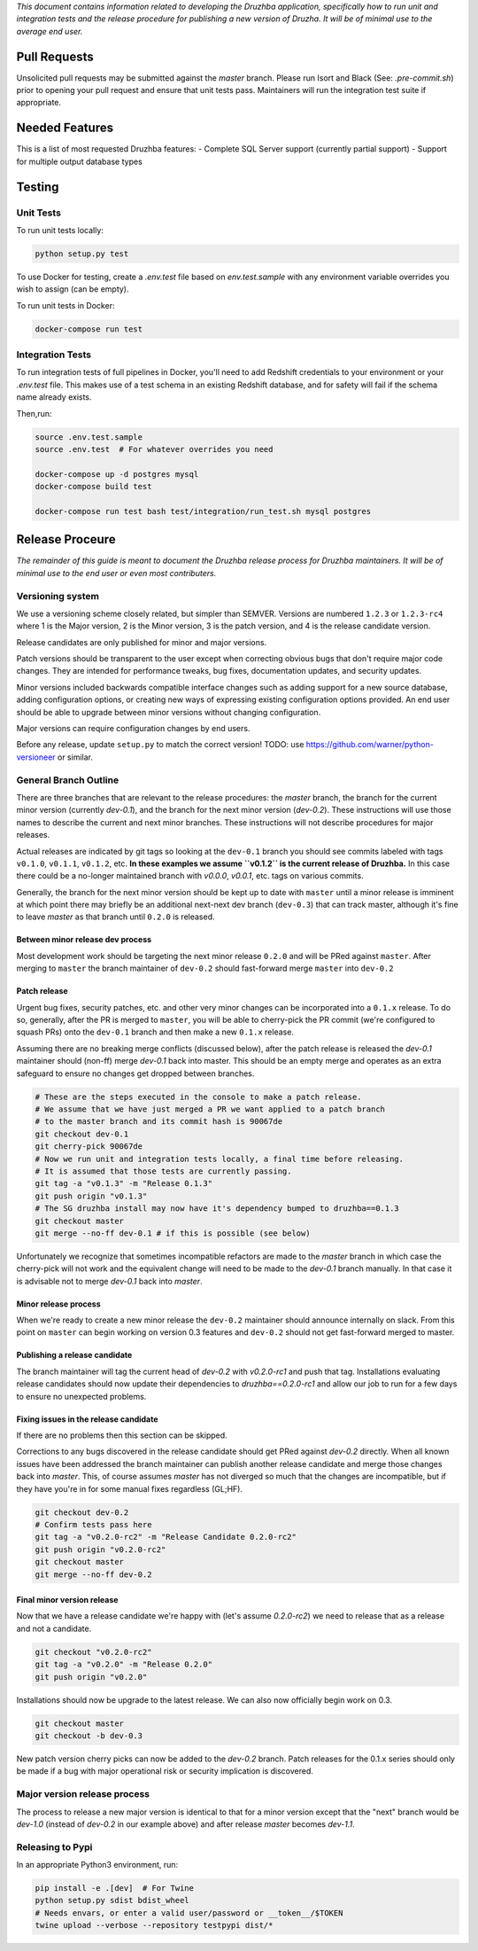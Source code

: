 *This document contains information related to developing the Druzhba application,
specifically how to run unit and integration tests and the release procedure for
publishing a new version of Druzha. It will be of minimal use to the average
end user.*

Pull Requests
=============

Unsolicited pull requests may be submitted against the `master` branch.
Please run Isort and Black (See: `.pre-commit.sh`) prior to opening your
pull request and ensure that unit tests pass. Maintainers will run the
integration test suite if appropriate.

Needed Features
===============

This is a list of most requested Druzhba features:
- Complete SQL Server support (currently partial support)
- Support for multiple output database types

Testing
=======

Unit Tests
----------

To run unit tests locally:

.. code-block:: bash

  python setup.py test

To use Docker for testing, create a `.env.test` file based on `env.test.sample` with
any environment variable overrides you wish to assign (can be empty).

To run unit tests in Docker:

.. code-block:: bash

  docker-compose run test


Integration Tests
-----------------

To run integration tests of full pipelines in Docker, you'll need
to add Redshift credentials to your environment or your `.env.test` file. This makes use
of a test schema in an existing Redshift database, and for safety will
fail if the schema name already exists.

Then,run:

.. code-block:: bash

  source .env.test.sample
  source .env.test  # For whatever overrides you need

  docker-compose up -d postgres mysql
  docker-compose build test

  docker-compose run test bash test/integration/run_test.sh mysql postgres


Release Proceure
================

*The remainder of this guide is meant to document the Druzhba release process 
for Druzhba maintainers. It will be of minimal use to the end user or even 
most contributers.*

Versioning system
-----------------

We use a versioning scheme closely related, but simpler than SEMVER. Versions
are numbered ``1.2.3`` or ``1.2.3-rc4`` where 1 is the Major version, 2 is the
Minor version, 3 is the patch version, and 4 is the release candidate version.

Release candidates are only published for minor and major versions.

Patch versions should be transparent to the user except when correcting obvious
bugs that don't require major code changes. They are intended for performance
tweaks, bug fixes, documentation updates, and security updates.

Minor versions included backwards compatible interface changes such as
adding support for a new source database, adding configuration options, or
creating new ways of expressing existing configuration options provided. An
end user should be able to upgrade between minor versions without changing
configuration.

Major versions can require configuration changes by end users.

Before any release, update ``setup.py`` to match the correct version!
TODO: use https://github.com/warner/python-versioneer or similar.

General Branch Outline
----------------------

There are three branches that are relevant to the release procedures: the
`master` branch, the branch for the current minor version (currently `dev-0.1`),
and the branch for the next minor version (`dev-0.2`). These instructions will
use those names to describe the current and next minor branches. These
instructions will not describe procedures for major releases.

Actual releases are indicated by git tags so looking at the ``dev-0.1`` branch
you should see commits labeled with tags ``v0.1.0``, ``v0.1.1``, ``v0.1.2``, etc.
**In these examples we assume ``v0.1.2`` is the current release of Druzhba.** In
this case there could be a no-longer maintained branch with `v0.0.0`, `v0.0.1`,
etc. tags on various commits.

Generally, the branch for the next minor version should be kept up to date with
``master`` until a minor release is imminent at which point there may briefly be
an additional next-next dev branch (``dev-0.3``) that can track master, although
it's fine to leave `master` as that branch until ``0.2.0`` is released.

Between minor release dev process
^^^^^^^^^^^^^^^^^^^^^^^^^^^^^^^^^

Most development work should be targeting the next minor release ``0.2.0`` and
will be PRed against ``master``. After merging to ``master`` the branch maintainer
of ``dev-0.2`` should fast-forward merge ``master`` into ``dev-0.2``

Patch release
^^^^^^^^^^^^^

Urgent bug fixes, security patches, etc. and other very minor changes can be
incorporated into a ``0.1.x`` release. To do so, generally, after the PR is merged
to ``master``, you will be able to cherry-pick the PR commit (we're configured to
squash PRs) onto the ``dev-0.1`` branch and then make a new ``0.1.x`` release.

Assuming there are no breaking merge conflicts (discussed below), after the
patch release is released the `dev-0.1` maintainer should (non-ff) merge
`dev-0.1` back into master. This should be an empty merge and operates as an
extra safeguard to ensure no changes get dropped between branches.

.. code-block:: bash

  # These are the steps executed in the console to make a patch release.
  # We assume that we have just merged a PR we want applied to a patch branch
  # to the master branch and its commit hash is 90067de
  git checkout dev-0.1
  git cherry-pick 90067de
  # Now we run unit and integration tests locally, a final time before releasing.
  # It is assumed that those tests are currently passing.
  git tag -a "v0.1.3" -m "Release 0.1.3"
  git push origin "v0.1.3"
  # The SG druzhba install may now have it's dependency bumped to druzhba==0.1.3
  git checkout master
  git merge --no-ff dev-0.1 # if this is possible (see below)

Unfortunately we recognize that sometimes incompatible refactors are made to
the `master` branch in which case the cherry-pick will not work and the
equivalent change will need to be made to the `dev-0.1` branch manually. In that
case it is advisable not to merge `dev-0.1` back into `master`.

Minor release process
^^^^^^^^^^^^^^^^^^^^^

When we're ready to create a new minor release the ``dev-0.2`` maintainer should
announce internally on slack. From this point on ``master`` can begin working on
version 0.3 features and ``dev-0.2`` should not get fast-forward merged to master.

Publishing a release candidate
^^^^^^^^^^^^^^^^^^^^^^^^^^^^^^

The branch maintainer will tag the current head of `dev-0.2` with `v0.2.0-rc1`
and push that tag. Installations evaluating release candidates should now
update their dependencies to `druzhba==0.2.0-rc1` and allow our job to run for a
few days to ensure no unexpected problems.

Fixing issues in the release candidate
^^^^^^^^^^^^^^^^^^^^^^^^^^^^^^^^^^^^^^

If there are no problems then this section can be skipped.

Corrections to any bugs discovered in the release candidate should get PRed
against `dev-0.2` directly. When all known issues have been addressed the
branch maintainer can publish another release candidate and merge those changes
back into `master`. This, of course assumes `master` has not diverged so much
that the changes are incompatible, but if they have you're in for some manual
fixes regardless (GL;HF).

.. code-block:: bash

  git checkout dev-0.2
  # Confirm tests pass here
  git tag -a "v0.2.0-rc2" -m "Release Candidate 0.2.0-rc2"
  git push origin "v0.2.0-rc2"
  git checkout master
  git merge --no-ff dev-0.2


Final minor version release
^^^^^^^^^^^^^^^^^^^^^^^^^^^

Now that we have a release candidate we're happy with (let's assume `0.2.0-rc2`)
we need to release that as a release and not a candidate.

.. code-block:: bash

  git checkout "v0.2.0-rc2"
  git tag -a "v0.2.0" -m "Release 0.2.0"
  git push origin "v0.2.0"

Installations should now be upgrade to the latest release. We can
also now officially begin work on 0.3.

.. code-block:: bash

  git checkout master
  git checkout -b dev-0.3


New patch version cherry picks can now be added to the `dev-0.2` branch.
Patch releases for the 0.1.x series should only be made if a bug with major
operational risk or security implication is discovered.

Major version release process
-----------------------------

The process to release a new major version is identical to that for a minor
version except that the "next" branch would be `dev-1.0` (instead of `dev-0.2`
in our example above) and after release `master` becomes `dev-1.1`.

Releasing to Pypi
-----------------

In an appropriate Python3 environment, run:

.. code-block:: bash

  pip install -e .[dev]  # For Twine
  python setup.py sdist bdist_wheel
  # Needs envars, or enter a valid user/password or __token__/$TOKEN
  twine upload --verbose --repository testpypi dist/*
